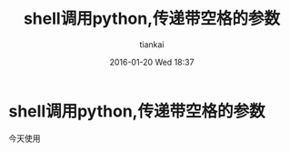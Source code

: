 #+STARTUP: showall
#+STARTUP: hidestars
#+OPTIONS: H:2 num:nil tags:nil toc:nil timestamps:t
#+LAYOUT: post
#+AUTHOR: tiankai
#+DATE: 2016-01-20 Wed 18:37
#+TITLE: shell调用python,传递带空格的参数
#+DESCRIPTION: shell python 空格 参数
#+TAGS: Python
#+CATEGORIES: Python

* shell调用python,传递带空格的参数
今天使用